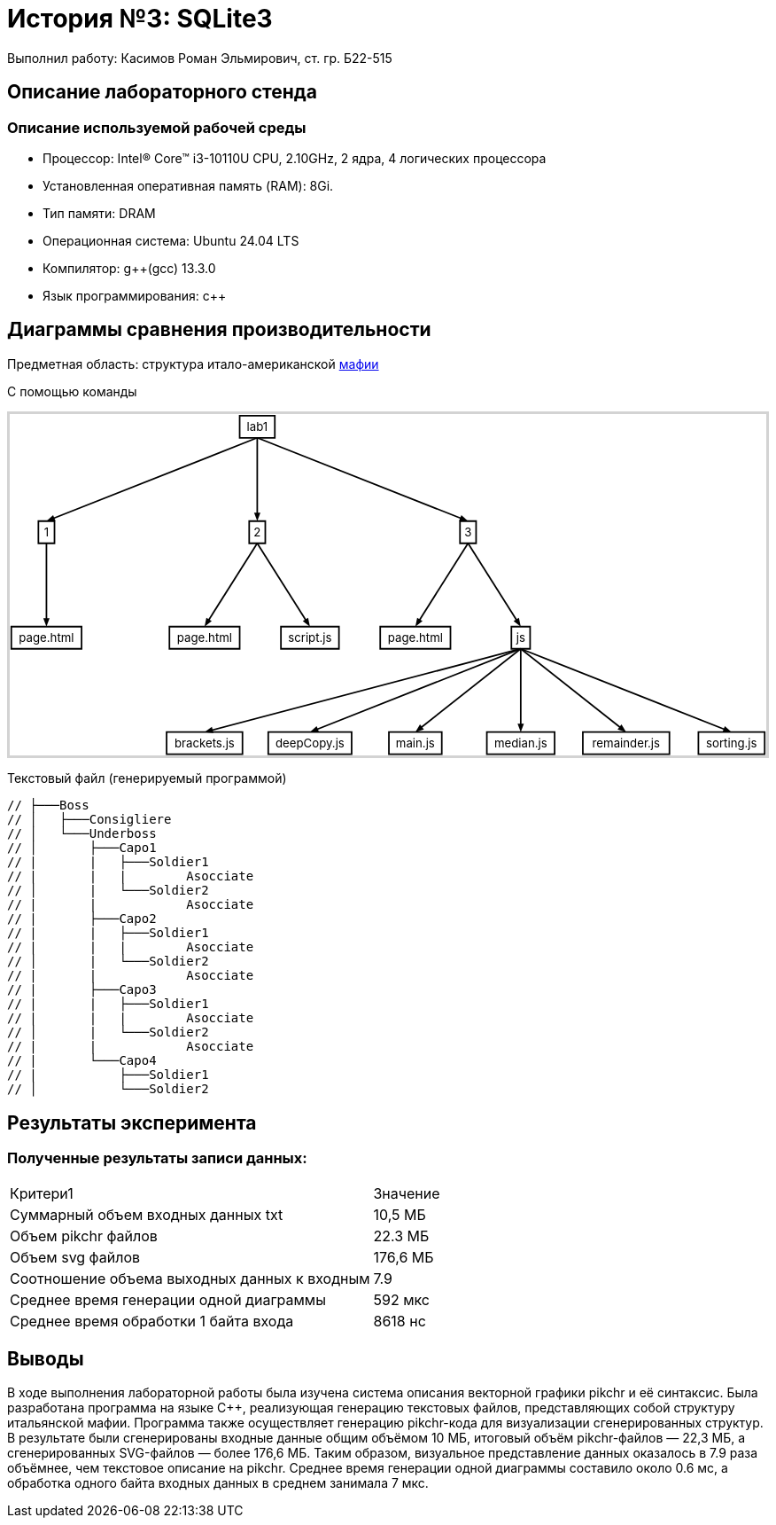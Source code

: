 = История №3: SQLite3
Выполнил работу: Касимов Роман Эльмирович, ст. гр. Б22-515

== Описание лабораторного стенда

=== Описание используемой рабочей среды
* Процессор: Intel(R) Core(TM) i3-10110U CPU, 2.10GHz, 2 ядра, 4 логических процессора
* Установленная оперативная память (RAM): 8Gi.
* Тип памяти: DRAM 
* Операционная система: Ubuntu 24.04 LTS
* Компилятор: g++(gcc) 13.3.0
* Язык программирования: c++

== Диаграммы сравнения производительности
Предметная область: структура итало-американской https://ru.wikipedia.org/wiki/%D0%9C%D0%B0%D1%84%D0%B8%D1%8F[мафии] 

С помощью команды

++++
<style>
  .hidden {
     position: absolute !important;
     opacity: 0 !important;
     pointer-events: none !important;
     display: none !important;
  }
</style>
<script>
  function toggleHidden(id){
    for(var c of document.getElementById(id).children){
      c.classList.toggle('hidden');
    }
  }
</script>
<meta charset="utf-8">
</head>
<body>
<div id="svg-1" onclick="toggleHidden('svg-1')">
<div style='border:3px solid lightgray;max-width:1033px;'>
<svg xmlns='http://www.w3.org/2000/svg' style='font-size:initial;' class="pikchr" viewBox="0 0 1033.57 466.56" data-pikchr-date="20250321215505">
<path d="M314.122,32.4L362.16,32.4L362.16,2.16L314.122,2.16Z"  style="fill:none;stroke-width:2.16;stroke:rgb(0,0,0);" />
<text x="338.141" y="17.28" text-anchor="middle" fill="rgb(0,0,0)" dominant-baseline="central">lab1</text>
<path d="M39.1392,176.4L61.1424,176.4L61.1424,146.16L39.1392,146.16Z"  style="fill:none;stroke-width:2.16;stroke:rgb(0,0,0);" />
<text x="50.1408" y="161.28" text-anchor="middle" fill="rgb(0,0,0)" dominant-baseline="central">1</text>
<path d="M2.16,320.4L98.1216,320.4L98.1216,290.16L2.16,290.16Z"  style="fill:none;stroke-width:2.16;stroke:rgb(0,0,0);" />
<text x="50.1408" y="305.28" text-anchor="middle" fill="rgb(0,0,0)" dominant-baseline="central">page.html</text>
<path d="M327.139,176.4L349.142,176.4L349.142,146.16L327.139,146.16Z"  style="fill:none;stroke-width:2.16;stroke:rgb(0,0,0);" />
<text x="338.141" y="161.28" text-anchor="middle" fill="rgb(0,0,0)" dominant-baseline="central">2</text>
<path d="M218.16,320.4L314.122,320.4L314.122,290.16L218.16,290.16Z"  style="fill:none;stroke-width:2.16;stroke:rgb(0,0,0);" />
<text x="266.141" y="305.28" text-anchor="middle" fill="rgb(0,0,0)" dominant-baseline="central">page.html</text>
<path d="M370.512,320.4L449.77,320.4L449.77,290.16L370.512,290.16Z"  style="fill:none;stroke-width:2.16;stroke:rgb(0,0,0);" />
<text x="410.141" y="305.28" text-anchor="middle" fill="rgb(0,0,0)" dominant-baseline="central">script.js</text>
<path d="M615.139,176.4L637.142,176.4L637.142,146.16L615.139,146.16Z"  style="fill:none;stroke-width:2.16;stroke:rgb(0,0,0);" />
<text x="626.141" y="161.28" text-anchor="middle" fill="rgb(0,0,0)" dominant-baseline="central">3</text>
<path d="M506.16,320.4L602.122,320.4L602.122,290.16L506.16,290.16Z"  style="fill:none;stroke-width:2.16;stroke:rgb(0,0,0);" />
<text x="554.141" y="305.28" text-anchor="middle" fill="rgb(0,0,0)" dominant-baseline="central">page.html</text>
<path d="M685.354,320.4L710.928,320.4L710.928,290.16L685.354,290.16Z"  style="fill:none;stroke-width:2.16;stroke:rgb(0,0,0);" />
<text x="698.141" y="305.28" text-anchor="middle" fill="rgb(0,0,0)" dominant-baseline="central">js</text>
<path d="M214.301,464.4L317.981,464.4L317.981,434.16L214.301,434.16Z"  style="fill:none;stroke-width:2.16;stroke:rgb(0,0,0);" />
<text x="266.141" y="449.28" text-anchor="middle" fill="rgb(0,0,0)" dominant-baseline="central">brackets.js</text>
<path d="M353.174,464.4L467.107,464.4L467.107,434.16L353.174,434.16Z"  style="fill:none;stroke-width:2.16;stroke:rgb(0,0,0);" />
<text x="410.141" y="449.28" text-anchor="middle" fill="rgb(0,0,0)" dominant-baseline="central">deepCopy.js</text>
<path d="M518.026,464.4L590.256,464.4L590.256,434.16L518.026,434.16Z"  style="fill:none;stroke-width:2.16;stroke:rgb(0,0,0);" />
<text x="554.141" y="449.28" text-anchor="middle" fill="rgb(0,0,0)" dominant-baseline="central">main.js</text>
<path d="M651.83,464.4L744.451,464.4L744.451,434.16L651.83,434.16Z"  style="fill:none;stroke-width:2.16;stroke:rgb(0,0,0);" />
<text x="698.141" y="449.28" text-anchor="middle" fill="rgb(0,0,0)" dominant-baseline="central">median.js</text>
<path d="M782.986,464.4L901.296,464.4L901.296,434.16L782.986,434.16Z"  style="fill:none;stroke-width:2.16;stroke:rgb(0,0,0);" />
<text x="842.141" y="449.28" text-anchor="middle" fill="rgb(0,0,0)" dominant-baseline="central">remainder.js</text>
<path d="M940.867,464.4L1031.41,464.4L1031.41,434.16L940.867,434.16Z"  style="fill:none;stroke-width:2.16;stroke:rgb(0,0,0);" />
<text x="986.141" y="449.28" text-anchor="middle" fill="rgb(0,0,0)" dominant-baseline="central">sorting.js</text>
<polygon points="50.1408,146.16 59.2682,137.91 62.4423,145.946" style="fill:rgb(0,0,0)"/>
<path d="M338.141,32.4L55.498,144.044"  style="fill:none;stroke-width:2.16;stroke:rgb(0,0,0);" />
<polygon points="338.141,146.16 333.821,134.64 342.461,134.64" style="fill:rgb(0,0,0)"/>
<path d="M338.141,32.4L338.141,140.4"  style="fill:none;stroke-width:2.16;stroke:rgb(0,0,0);" />
<polygon points="626.141,146.16 613.839,145.946 617.013,137.91" style="fill:rgb(0,0,0)"/>
<path d="M338.141,32.4L620.784,144.044"  style="fill:none;stroke-width:2.16;stroke:rgb(0,0,0);" />
<polygon points="50.1408,290.16 45.8208,278.64 54.4608,278.64" style="fill:rgb(0,0,0)"/>
<path d="M50.1408,176.4L50.1408,284.4"  style="fill:none;stroke-width:2.16;stroke:rgb(0,0,0);" />
<polygon points="266.141,290.16 268.651,278.116 275.952,282.736" style="fill:rgb(0,0,0)"/>
<path d="M338.141,176.4L269.221,285.293"  style="fill:none;stroke-width:2.16;stroke:rgb(0,0,0);" />
<polygon points="410.141,290.16 400.33,282.736 407.63,278.116" style="fill:rgb(0,0,0)"/>
<path d="M338.141,176.4L407.06,285.293"  style="fill:none;stroke-width:2.16;stroke:rgb(0,0,0);" />
<polygon points="554.141,290.16 556.651,278.116 563.952,282.736" style="fill:rgb(0,0,0)"/>
<path d="M626.141,176.4L557.221,285.293"  style="fill:none;stroke-width:2.16;stroke:rgb(0,0,0);" />
<polygon points="698.141,290.16 688.33,282.736 695.63,278.116" style="fill:rgb(0,0,0)"/>
<path d="M626.141,176.4L695.06,285.293"  style="fill:none;stroke-width:2.16;stroke:rgb(0,0,0);" />
<polygon points="266.141,434.16 276.181,427.049 278.381,435.404" style="fill:rgb(0,0,0)"/>
<path d="M698.141,320.4L271.711,432.693"  style="fill:none;stroke-width:2.16;stroke:rgb(0,0,0);" />
<polygon points="410.141,434.16 419.268,425.91 422.442,433.946" style="fill:rgb(0,0,0)"/>
<path d="M698.141,320.4L415.498,432.044"  style="fill:none;stroke-width:2.16;stroke:rgb(0,0,0);" />
<polygon points="554.141,434.16 560.502,423.629 565.858,430.409" style="fill:rgb(0,0,0)"/>
<path d="M698.141,320.4L558.661,430.589"  style="fill:none;stroke-width:2.16;stroke:rgb(0,0,0);" />
<polygon points="698.141,434.16 693.821,422.64 702.461,422.64" style="fill:rgb(0,0,0)"/>
<path d="M698.141,320.4L698.141,428.4"  style="fill:none;stroke-width:2.16;stroke:rgb(0,0,0);" />
<polygon points="842.141,434.16 830.423,430.409 835.779,423.629" style="fill:rgb(0,0,0)"/>
<path d="M698.141,320.4L837.621,430.589"  style="fill:none;stroke-width:2.16;stroke:rgb(0,0,0);" />
<polygon points="986.141,434.16 973.839,433.946 977.013,425.91" style="fill:rgb(0,0,0)"/>
<path d="M698.141,320.4L980.784,432.044"  style="fill:none;stroke-width:2.16;stroke:rgb(0,0,0);" />
</svg>
</div>
<pre class='hidden'>
N0: box "lab1" fit at (4, 0)

N1: box "1" fit at (2, -1)
N2: box "page.html" fit at (2, -2)

N3: box "2" fit at (4, -1)
N4: box "page.html" fit at (3.5, -2)
N5: box "script.js" fit at (4.5, -2)

N6: box "3" fit at (6, -1)
N7: box "page.html" fit at (5.5, -2)
N8: box "js" fit at (6.5, -2)
N9: box "brackets.js" fit at (3.5, -3)
N10: box "deepCopy.js" fit at (4.5, -3)
N11: box "main.js" fit at (5.5, -3)
N12: box "median.js" fit at (6.5, -3)
N13: box "remainder.js" fit at (7.5, -3)
N14: box "sorting.js" fit at (8.5, -3)

arrow from N0.s to N1.n
arrow from N0.s to N3.n
arrow from N0.s to N6.n

arrow from N1.s to N2.n

arrow from N3.s to N4.n
arrow from N3.s to N5.n

arrow from N6.s to N7.n
arrow from N6.s to N8.n

arrow from N8.s to N9.n
arrow from N8.s to N10.n
arrow from N8.s to N11.n
arrow from N8.s to N12.n
arrow from N8.s to N13.n
arrow from N8.s to N14.n
</pre>
</div>
++++

Текстовый файл (генерируемый программой)
[source, c++]
----
// ├───Boss
// │   ├───Consigliere
// │   └───Underboss
// │       ├───Capo1
// |       |   ├───Soldier1
// |       |   |        Asocciate
// │       |   └───Soldier2
// |       |            Asocciate
// |       ├───Capo2
// |       |   ├───Soldier1
// |       |   |        Asocciate
// │       |   └───Soldier2
// |       |            Asocciate    
// |       ├───Capo3
// |       |   ├───Soldier1
// |       |   |        Asocciate
// │       |   └───Soldier2
// |       |            Asocciate
// |       └───Capo4
// |           ├───Soldier1
// │           └───Soldier2
----

== Результаты эксперимента

=== Полученные результаты записи данных:
[cols = 2]
|====
|Критери1
|Значение

|Суммарный объем входных данных txt
|10,5 МБ

|Объем pikchr файлов
|22.3 МБ

|Объем svg файлов
|176,6 МБ

|Соотношение объема выходных данных к входным
|7.9

|Среднее время генерации одной диаграммы
|592 мкс

|Среднее время обработки 1 байта входа
|8618 нс
|====

== Выводы
В ходе выполнения лабораторной работы была изучена система описания векторной графики pikchr и её синтаксис. Была разработана программа на языке C++, реализующая генерацию текстовых файлов, представляющих собой структуру итальянской мафии. Программа также осуществляет генерацию pikchr-кода для визуализации сгенерированных структур. В результате были сгенерированы входные данные общим объёмом 10 МБ, итоговый объём pikchr-файлов — 22,3 МБ, а сгенерированных SVG-файлов — более 176,6 МБ. Таким образом, визуальное представление данных оказалось в 7.9 раза объёмнее, чем текстовое описание на pikchr. Среднее время генерации одной диаграммы составило около 0.6 мс, а обработка одного байта входных данных в среднем занимала 7 мкс.